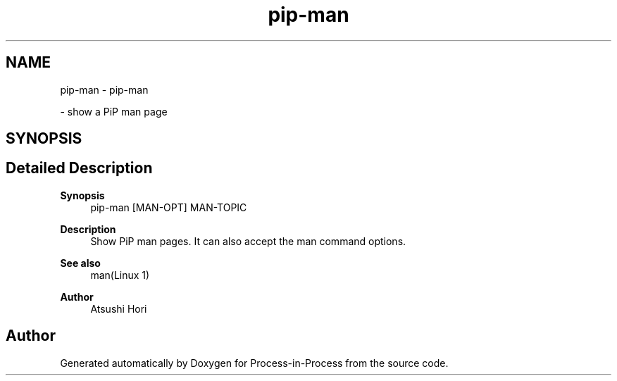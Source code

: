 .TH "pip-man" 1 "Mon May 23 2022" "Version 2.4.1" "Process-in-Process" \" -*- nroff -*-
.ad l
.nh
.SH NAME
pip-man \- pip-man
.PP
 \- show a PiP man page  

.SH SYNOPSIS
.br
.PP
.SH "Detailed Description"
.PP 

.PP
\fBSynopsis\fP
.RS 4
pip-man [MAN-OPT] MAN-TOPIC
.RE
.PP
\fBDescription\fP
.RS 4
Show PiP man pages\&. It can also accept the man command options\&.
.RE
.PP
\fBSee also\fP
.RS 4
man(Linux 1)
.RE
.PP
\fBAuthor\fP
.RS 4
Atsushi Hori 
.RE
.PP

.SH "Author"
.PP 
Generated automatically by Doxygen for Process-in-Process from the source code\&.
